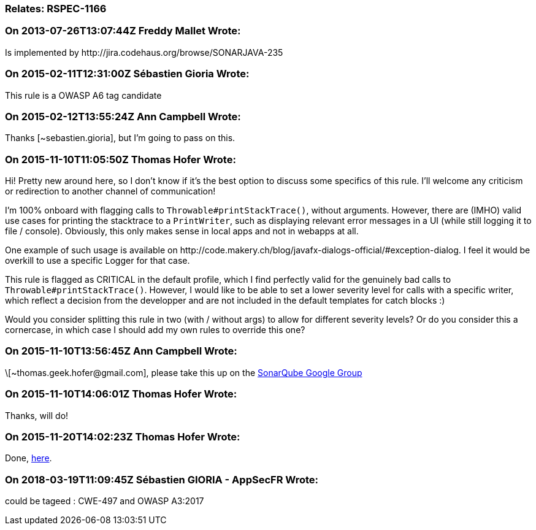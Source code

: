 === Relates: RSPEC-1166

=== On 2013-07-26T13:07:44Z Freddy Mallet Wrote:
Is implemented by \http://jira.codehaus.org/browse/SONARJAVA-235

=== On 2015-02-11T12:31:00Z Sébastien Gioria Wrote:
This rule is a OWASP A6 tag candidate

=== On 2015-02-12T13:55:24Z Ann Campbell Wrote:
Thanks [~sebastien.gioria], but I'm going to pass on this.

=== On 2015-11-10T11:05:50Z Thomas Hofer Wrote:
Hi! Pretty new around here, so I don't know if it's the best option to discuss some specifics of this rule. I'll welcome any criticism or redirection to another channel of communication!


I'm 100% onboard with flagging calls to ``++Throwable#printStackTrace()++``, without arguments. However, there are (IMHO) valid use cases for printing the stacktrace to a ``++PrintWriter++``, such as displaying relevant error messages in a UI (while still logging it to file / console). Obviously, this only makes sense in local apps and not in webapps at all.


One example of such usage is available on \http://code.makery.ch/blog/javafx-dialogs-official/#exception-dialog. I feel it would be overkill to use a specific Logger for that case.


This rule is flagged as CRITICAL in the default profile, which I find perfectly valid for the genuinely bad calls to ``++Throwable#printStackTrace()++``. However, I would like to be able to set a lower severity level for calls with a specific writer, which reflect a decision from the developper and are not included in the default templates for catch blocks :)


Would you consider splitting this rule in two (with / without args) to allow for different severity levels? Or do you consider this a cornercase, in which case I should add my own rules to override this one?

=== On 2015-11-10T13:56:45Z Ann Campbell Wrote:
\[~\thomas.geek.hofer@gmail.com], please take this up on the https://groups.google.com/forum/#!forum/sonarqube[SonarQube Google Group]

=== On 2015-11-10T14:06:01Z Thomas Hofer Wrote:
Thanks, will do!

=== On 2015-11-20T14:02:23Z Thomas Hofer Wrote:
Done, https://groups.google.com/forum/#!topic/sonarqube/mCgzOFeUjZ4[here].

=== On 2018-03-19T11:09:45Z Sébastien GIORIA - AppSecFR Wrote:
could be tageed : CWE-497 and OWASP A3:2017

